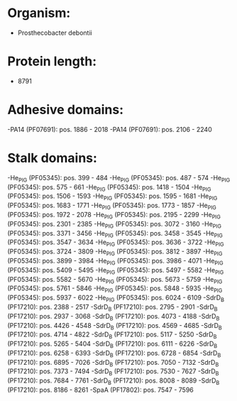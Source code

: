 * Organism:
- Prosthecobacter debontii
* Protein length:
- 8791
* Adhesive domains:
-PA14 (PF07691): pos. 1886 - 2018
-PA14 (PF07691): pos. 2106 - 2240
* Stalk domains:
-He_PIG (PF05345): pos. 399 - 484
-He_PIG (PF05345): pos. 487 - 574
-He_PIG (PF05345): pos. 575 - 661
-He_PIG (PF05345): pos. 1418 - 1504
-He_PIG (PF05345): pos. 1506 - 1593
-He_PIG (PF05345): pos. 1595 - 1681
-He_PIG (PF05345): pos. 1683 - 1771
-He_PIG (PF05345): pos. 1773 - 1857
-He_PIG (PF05345): pos. 1972 - 2078
-He_PIG (PF05345): pos. 2195 - 2299
-He_PIG (PF05345): pos. 2301 - 2385
-He_PIG (PF05345): pos. 3072 - 3160
-He_PIG (PF05345): pos. 3371 - 3456
-He_PIG (PF05345): pos. 3458 - 3545
-He_PIG (PF05345): pos. 3547 - 3634
-He_PIG (PF05345): pos. 3636 - 3722
-He_PIG (PF05345): pos. 3724 - 3809
-He_PIG (PF05345): pos. 3812 - 3897
-He_PIG (PF05345): pos. 3899 - 3984
-He_PIG (PF05345): pos. 3986 - 4071
-He_PIG (PF05345): pos. 5409 - 5495
-He_PIG (PF05345): pos. 5497 - 5582
-He_PIG (PF05345): pos. 5582 - 5670
-He_PIG (PF05345): pos. 5673 - 5759
-He_PIG (PF05345): pos. 5761 - 5846
-He_PIG (PF05345): pos. 5848 - 5935
-He_PIG (PF05345): pos. 5937 - 6022
-He_PIG (PF05345): pos. 6024 - 6109
-SdrD_B (PF17210): pos. 2388 - 2517
-SdrD_B (PF17210): pos. 2795 - 2901
-SdrD_B (PF17210): pos. 2937 - 3068
-SdrD_B (PF17210): pos. 4073 - 4188
-SdrD_B (PF17210): pos. 4426 - 4548
-SdrD_B (PF17210): pos. 4569 - 4685
-SdrD_B (PF17210): pos. 4714 - 4822
-SdrD_B (PF17210): pos. 5117 - 5250
-SdrD_B (PF17210): pos. 5265 - 5404
-SdrD_B (PF17210): pos. 6111 - 6226
-SdrD_B (PF17210): pos. 6258 - 6393
-SdrD_B (PF17210): pos. 6728 - 6854
-SdrD_B (PF17210): pos. 6895 - 7026
-SdrD_B (PF17210): pos. 7050 - 7132
-SdrD_B (PF17210): pos. 7373 - 7494
-SdrD_B (PF17210): pos. 7530 - 7627
-SdrD_B (PF17210): pos. 7684 - 7761
-SdrD_B (PF17210): pos. 8008 - 8089
-SdrD_B (PF17210): pos. 8186 - 8261
-SpaA (PF17802): pos. 7547 - 7596

